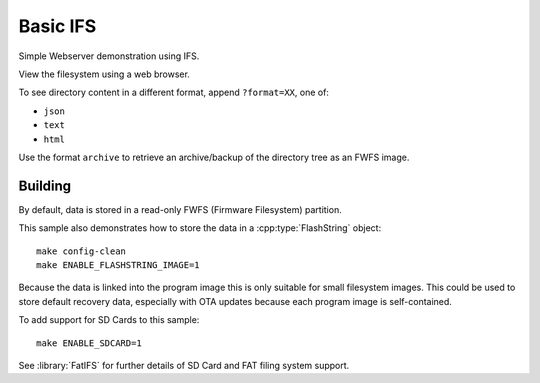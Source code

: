 Basic IFS
=========

.. highlight:: bash

Simple Webserver demonstration using IFS.

View the filesystem using a web browser.

To see directory content in a different format, append ``?format=XX``, one of:

- ``json``
- ``text``
- ``html``

Use the format ``archive`` to retrieve an archive/backup of the directory tree as an FWFS image.


Building
--------

By default, data is stored in a read-only FWFS (Firmware Filesystem) partition.

This sample also demonstrates how to store the data in a :cpp:type:`FlashString` object::

    make config-clean
    make ENABLE_FLASHSTRING_IMAGE=1

Because the data is linked into the program image this is only suitable for small filesystem images.
This could be used to store default recovery data, especially with OTA updates because each program
image is self-contained.

To add support for SD Cards to this sample::

    make ENABLE_SDCARD=1

See :library:`FatIFS` for further details of SD Card and FAT filing system support.
